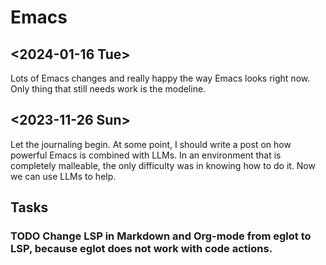 * Emacs

** <2024-01-16 Tue>
Lots of Emacs changes and really happy the way Emacs looks right now. Only thing that still needs work is the modeline.

** <2023-11-26 Sun>

Let the journaling begin. At some point, I should write a post on how powerful Emacs is combined with LLMs. In an environment that is completely malleable, the only difficulty was in knowing how to do it. Now we can use LLMs to help.

** Tasks
*** TODO Change LSP in Markdown and Org-mode from eglot to LSP, because eglot does not work with code actions.
